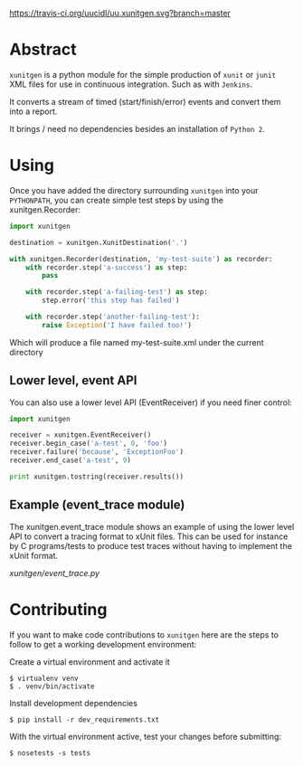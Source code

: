 #+OPTIONS: ^:nil

[[https://travis-ci.org/uucidl/uu.xunitgen.svg?branch=master]]

* Abstract

=xunitgen= is a python module for the simple production of =xunit= or =junit=
XML files for use in continuous integration. Such as with =Jenkins=.

It converts a stream of timed (start/finish/error) events and convert
them into a report.

It brings / need no dependencies besides an installation of =Python 2=.

* Using

Once you have added the directory surrounding =xunitgen= into your =PYTHONPATH=,
you can create simple test steps by using the xunitgen.Recorder:

#+begin_src python
import xunitgen

destination = xunitgen.XunitDestination('.')

with xunitgen.Recorder(destination, 'my-test-suite') as recorder:
    with recorder.step('a-success') as step:
        pass

    with recorder.step('a-failing-test') as step:
        step.error('this step has failed')
        
    with recorder.step('another-failing-test'):
        raise Exception('I have failed too!')
#+end_src

Which will produce a file named my-test-suite.xml under the current directory

** Lower level, event API

You can also use a lower level API (EventReceiver) if you need finer control:

#+begin_src python
import xunitgen

receiver = xunitgen.EventReceiver()
receiver.begin_case('a-test', 0, 'foo')
receiver.failure('because', 'ExceptionFoo')
receiver.end_case('a-test', 9)

print xunitgen.tostring(receiver.results())
#+end_src

** Example (event_trace module)

The xunitgen.event_trace module shows an example of using the lower
level API to convert a tracing format to xUnit files. This can be
used for instance by C programs/tests to produce test traces
without having to implement the xUnit format.

[[xunitgen/event_trace.py]]

* Contributing

If you want to make code contributions to =xunitgen= here are
the steps to follow to get a working development environment:

Create a virtual environment and activate it

#+begin_example
$ virtualenv venv
$ . venv/bin/activate
#+end_example

Install development dependencies

#+begin_example
$ pip install -r dev_requirements.txt
#+end_example

With the virtual environment active, test your changes before submitting:

#+begin_example
$ nosetests -s tests
#+end_example
